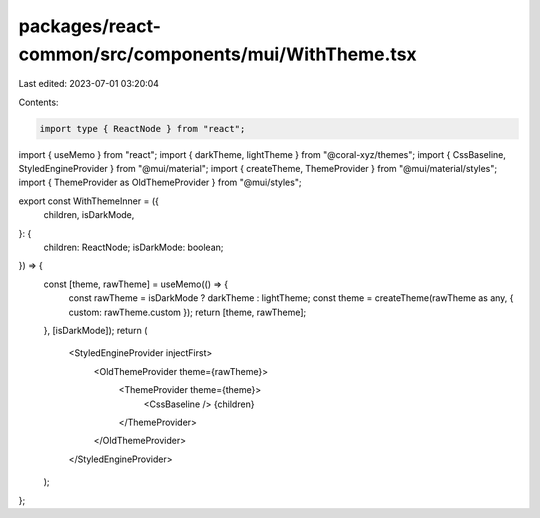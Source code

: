 packages/react-common/src/components/mui/WithTheme.tsx
======================================================

Last edited: 2023-07-01 03:20:04

Contents:

.. code-block:: tsx

    import type { ReactNode } from "react";
import { useMemo } from "react";
import { darkTheme, lightTheme } from "@coral-xyz/themes";
import { CssBaseline, StyledEngineProvider } from "@mui/material";
import { createTheme, ThemeProvider } from "@mui/material/styles";
import { ThemeProvider as OldThemeProvider } from "@mui/styles";

export const WithThemeInner = ({
  children,
  isDarkMode,
}: {
  children: ReactNode;
  isDarkMode: boolean;
}) => {
  const [theme, rawTheme] = useMemo(() => {
    const rawTheme = isDarkMode ? darkTheme : lightTheme;
    const theme = createTheme(rawTheme as any, { custom: rawTheme.custom });
    return [theme, rawTheme];
  }, [isDarkMode]);
  return (
    <StyledEngineProvider injectFirst>
      <OldThemeProvider theme={rawTheme}>
        <ThemeProvider theme={theme}>
          <CssBaseline />
          {children}
        </ThemeProvider>
      </OldThemeProvider>
    </StyledEngineProvider>
  );
};


